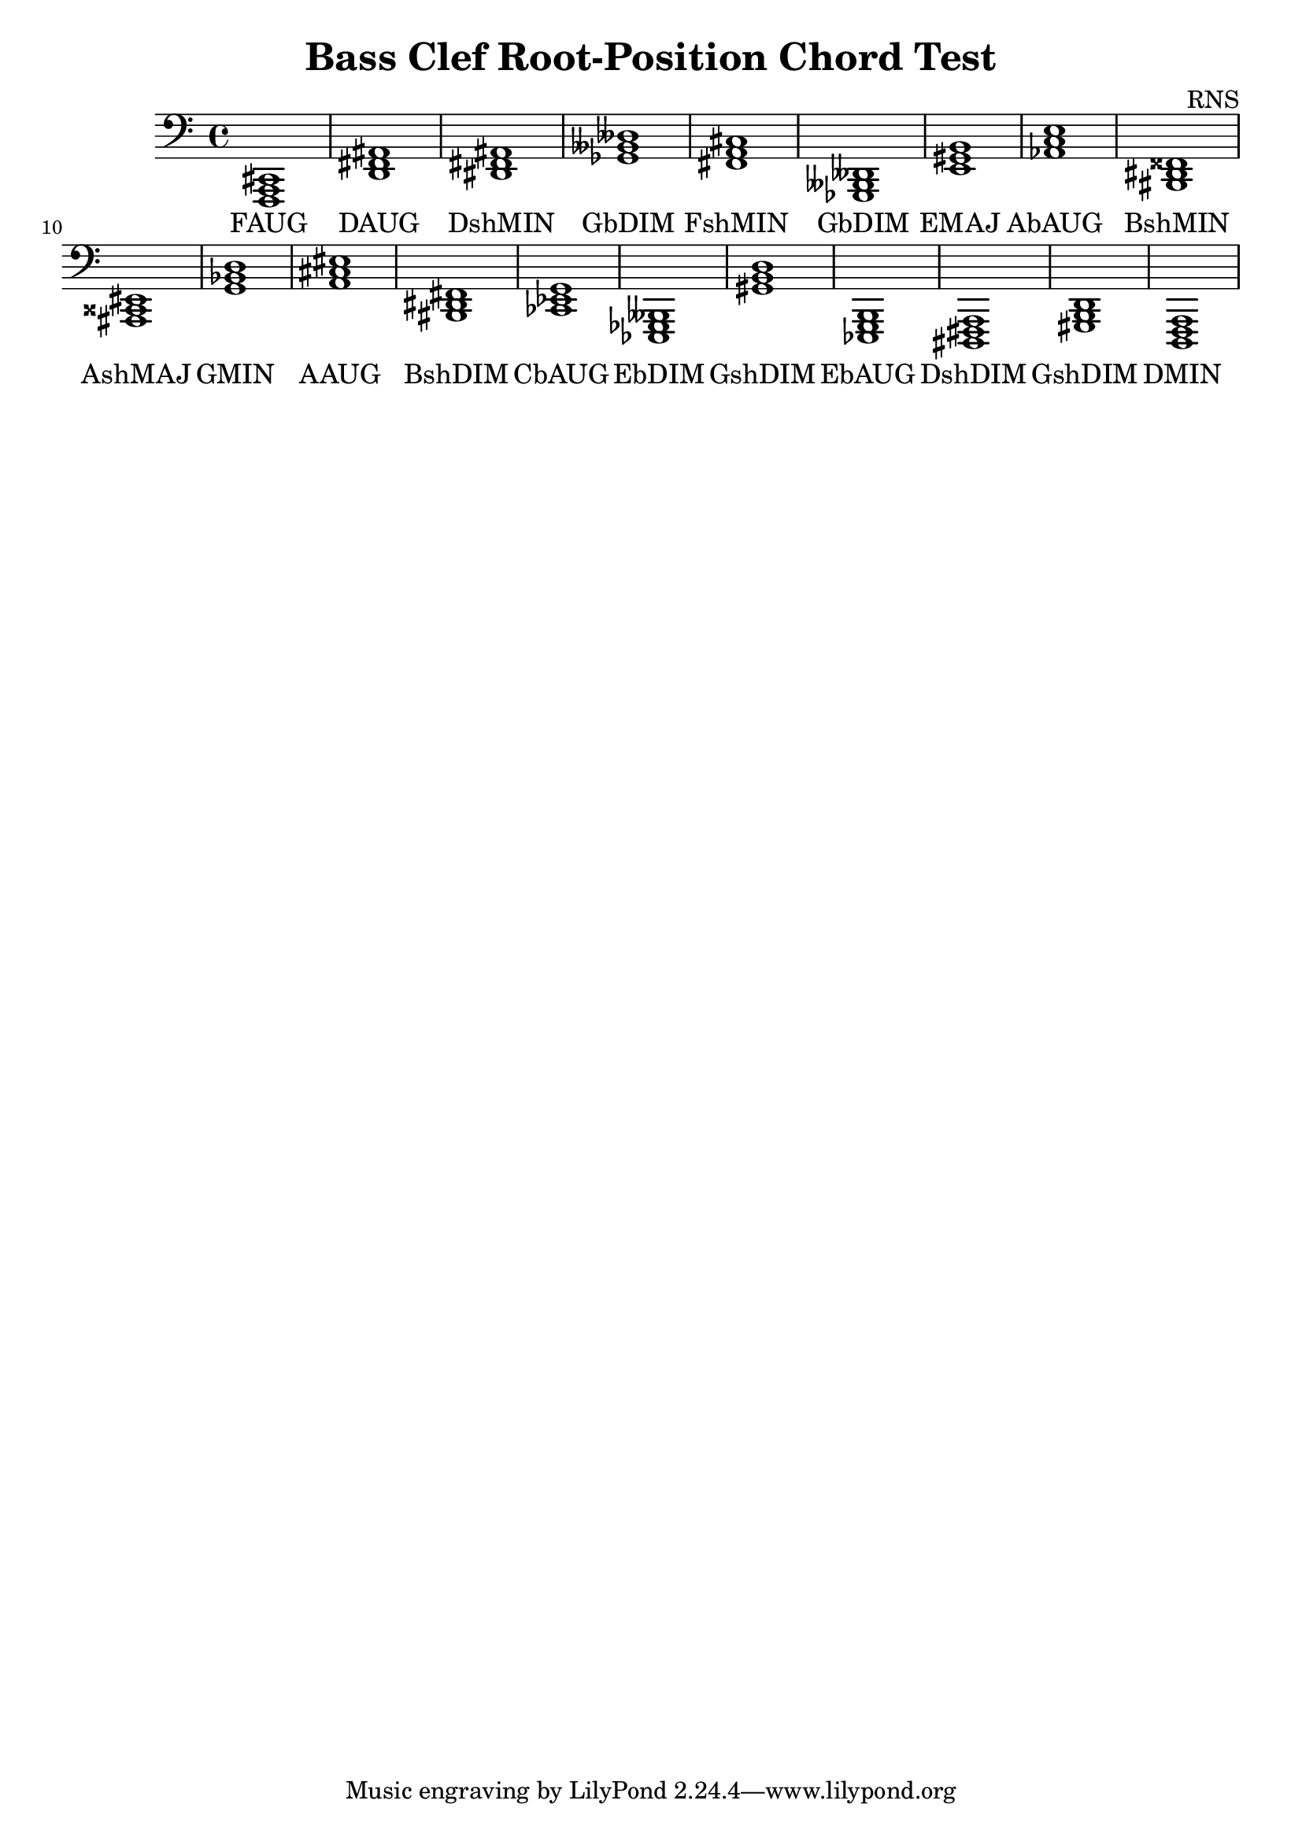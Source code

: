
\version "2.18.2"
\header { 
	title = "Bass Clef Root-Position Chord Test"
 composer = "RNS"
}
\score{
	\new Staff {
		\clef bass

		< f,, a,, cis, >1 < d, fis, ais, > < dis, fis, ais, > < ges, beses, deses > < fis, a, cis > < ges,, beses,, deses, > < e, gis, b, > < aes, c e > < bis,, dis, fisis, > < ais,, cisis, eis, > 
		< g, bes, d > < a, cis eis > < bis,, dis, fis, > < ces, ees, g, > < ees,, ges,, beses,, > < gis, b, d > < ees,, g,, b,, > < dis,, fis,, a,, > < gis,, b,, d, > < d,, f,, a,, > }
		\addlyrics 
		{ FAUG DAUG DshMIN GbDIM FshMIN GbDIM EMAJ AbAUG BshMIN AshMAJ GMIN AAUG BshDIM CbAUG EbDIM GshDIM EbAUG DshDIM GshDIM DMIN }
}